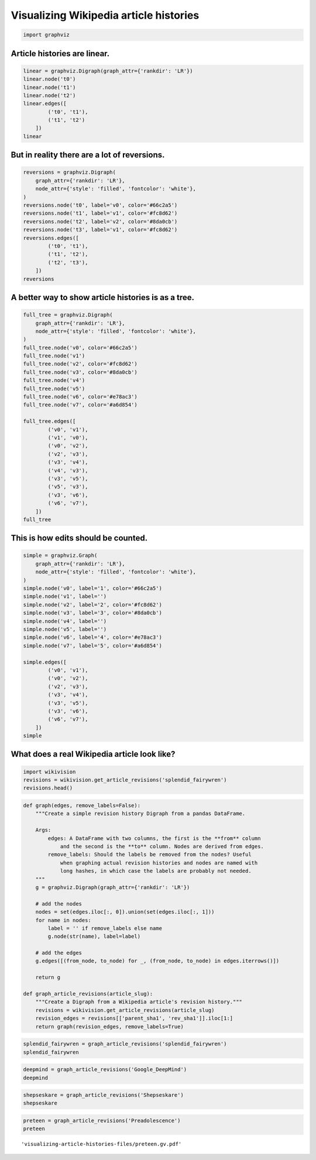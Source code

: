 
Visualizing Wikipedia article histories
=======================================

.. code:: python

    import graphviz

Article histories are linear.
-----------------------------

.. code:: python

    linear = graphviz.Digraph(graph_attr={'rankdir': 'LR'})
    linear.node('t0')
    linear.node('t1')
    linear.node('t2')
    linear.edges([
            ('t0', 't1'),
            ('t1', 't2')
        ])
    linear




.. image:: visualizing-article-histories_files/visualizing-article-histories_3_0.svg



But in reality there are a lot of reversions.
---------------------------------------------

.. code:: python

    reversions = graphviz.Digraph(
        graph_attr={'rankdir': 'LR'},
        node_attr={'style': 'filled', 'fontcolor': 'white'},
    )
    reversions.node('t0', label='v0', color='#66c2a5')
    reversions.node('t1', label='v1', color='#fc8d62')
    reversions.node('t2', label='v2', color='#8da0cb')
    reversions.node('t3', label='v1', color='#fc8d62')
    reversions.edges([
            ('t0', 't1'),
            ('t1', 't2'),
            ('t2', 't3'),
        ])
    reversions




.. image:: visualizing-article-histories_files/visualizing-article-histories_5_0.svg



A better way to show article histories is as a tree.
----------------------------------------------------

.. code:: python

    full_tree = graphviz.Digraph(
        graph_attr={'rankdir': 'LR'},
        node_attr={'style': 'filled', 'fontcolor': 'white'},
    )
    full_tree.node('v0', color='#66c2a5')
    full_tree.node('v1')
    full_tree.node('v2', color='#fc8d62')
    full_tree.node('v3', color='#8da0cb')
    full_tree.node('v4')
    full_tree.node('v5')
    full_tree.node('v6', color='#e78ac3')
    full_tree.node('v7', color='#a6d854')
    
    full_tree.edges([
            ('v0', 'v1'),
            ('v1', 'v0'),
            ('v0', 'v2'),
            ('v2', 'v3'),
            ('v3', 'v4'),
            ('v4', 'v3'),
            ('v3', 'v5'),
            ('v5', 'v3'),
            ('v3', 'v6'),
            ('v6', 'v7'),
        ])
    full_tree




.. image:: visualizing-article-histories_files/visualizing-article-histories_7_0.svg



This is how edits should be counted.
------------------------------------

.. code:: python

    simple = graphviz.Graph(
        graph_attr={'rankdir': 'LR'},
        node_attr={'style': 'filled', 'fontcolor': 'white'},
    )
    simple.node('v0', label='1', color='#66c2a5')
    simple.node('v1', label='')
    simple.node('v2', label='2', color='#fc8d62')
    simple.node('v3', label='3', color='#8da0cb')
    simple.node('v4', label='')
    simple.node('v5', label='')
    simple.node('v6', label='4', color='#e78ac3')
    simple.node('v7', label='5', color='#a6d854')
    
    simple.edges([
            ('v0', 'v1'),
            ('v0', 'v2'),
            ('v2', 'v3'),
            ('v3', 'v4'),
            ('v3', 'v5'),
            ('v3', 'v6'),
            ('v6', 'v7'),
        ])
    simple




.. image:: visualizing-article-histories_files/visualizing-article-histories_9_0.svg



What does a real Wikipedia article look like?
---------------------------------------------

.. code:: python

    import wikivision
    revisions = wikivision.get_article_revisions('splendid_fairywren')
    revisions.head()




.. raw:: html

    <div>
    <table border="1" class="dataframe">
      <thead>
        <tr style="text-align: right;">
          <th></th>
          <th>rev_id</th>
          <th>parent_id</th>
          <th>timestamp</th>
          <th>wikitext</th>
          <th>rev_sha1</th>
          <th>parent_sha1</th>
          <th>rev_version</th>
          <th>parent_version</th>
          <th>rev_type</th>
        </tr>
      </thead>
      <tbody>
        <tr>
          <th>365</th>
          <td>129420980</td>
          <td>0</td>
          <td>2007-05-09 02:59:16</td>
          <td>{{Taxobox\n| color = pink\n| name = Splendid F...</td>
          <td>0860c6aa51c866f79dcc1e54ec994f09c01b37bf</td>
          <td>False</td>
          <td>0</td>
          <td>0</td>
          <td>NaN</td>
        </tr>
        <tr>
          <th>364</th>
          <td>129422530</td>
          <td>129420980</td>
          <td>2007-05-09 03:07:36</td>
          <td>{{Taxobox\n| color = pink\n| name = Splendid F...</td>
          <td>f21f402dd42b893f8301f22cf51063afe8f65e48</td>
          <td>0860c6aa51c866f79dcc1e54ec994f09c01b37bf</td>
          <td>1</td>
          <td>0</td>
          <td>branch</td>
        </tr>
        <tr>
          <th>363</th>
          <td>129539246</td>
          <td>129422530</td>
          <td>2007-05-09 15:41:56</td>
          <td>{{Taxobox\n| color = pink\n| name = Splendid F...</td>
          <td>552a572722c7527358db0a7274fe61ef759306e1</td>
          <td>f21f402dd42b893f8301f22cf51063afe8f65e48</td>
          <td>2</td>
          <td>1</td>
          <td>branch</td>
        </tr>
        <tr>
          <th>362</th>
          <td>129712279</td>
          <td>129539246</td>
          <td>2007-05-10 02:21:32</td>
          <td>{{Taxobox\n| color = pink\n| name = Splendid F...</td>
          <td>833667d437fbe3b2f7aefc538a6acdc9f0b33f5a</td>
          <td>552a572722c7527358db0a7274fe61ef759306e1</td>
          <td>3</td>
          <td>2</td>
          <td>branch</td>
        </tr>
        <tr>
          <th>361</th>
          <td>129753223</td>
          <td>129712279</td>
          <td>2007-05-10 06:14:07</td>
          <td>{{Taxobox\n| color = pink\n| name = Splendid F...</td>
          <td>c0f01ff3330b8db49f6134aa059f439b2c4955bf</td>
          <td>833667d437fbe3b2f7aefc538a6acdc9f0b33f5a</td>
          <td>4</td>
          <td>3</td>
          <td>branch</td>
        </tr>
      </tbody>
    </table>
    </div>



.. code:: python

    def graph(edges, remove_labels=False):
        """Create a simple revision history Digraph from a pandas DataFrame.
        
        Args:
            edges: A DataFrame with two columns, the first is the **from** column
                and the second is the **to** column. Nodes are derived from edges.
            remove_labels: Should the labels be removed from the nodes? Useful
                when graphing actual revision histories and nodes are named with
                long hashes, in which case the labels are probably not needed.
        """
        g = graphviz.Digraph(graph_attr={'rankdir': 'LR'})
        
        # add the nodes
        nodes = set(edges.iloc[:, 0]).union(set(edges.iloc[:, 1]))
        for name in nodes:
            label = '' if remove_labels else name
            g.node(str(name), label=label)
        
        # add the edges
        g.edges([(from_node, to_node) for _, (from_node, to_node) in edges.iterrows()])
        
        return g
    
    def graph_article_revisions(article_slug):
        """Create a Digraph from a Wikipedia article's revision history."""
        revisions = wikivision.get_article_revisions(article_slug)
        revision_edges = revisions[['parent_sha1', 'rev_sha1']].iloc[1:]
        return graph(revision_edges, remove_labels=True)

.. code:: python

    splendid_fairywren = graph_article_revisions('splendid_fairywren')
    splendid_fairywren




.. image:: visualizing-article-histories_files/visualizing-article-histories_13_0.svg



.. code:: python

    deepmind = graph_article_revisions('Google_DeepMind')
    deepmind




.. image:: visualizing-article-histories_files/visualizing-article-histories_14_0.svg



.. code:: python

    shepseskare = graph_article_revisions('Shepseskare')
    shepseskare




.. image:: visualizing-article-histories_files/visualizing-article-histories_15_0.svg



.. code:: python

    preteen = graph_article_revisions('Preadolescence')
    preteen




.. image:: visualizing-article-histories_files/visualizing-article-histories_16_0.svg







.. parsed-literal::

    'visualizing-article-histories-files/preteen.gv.pdf'


